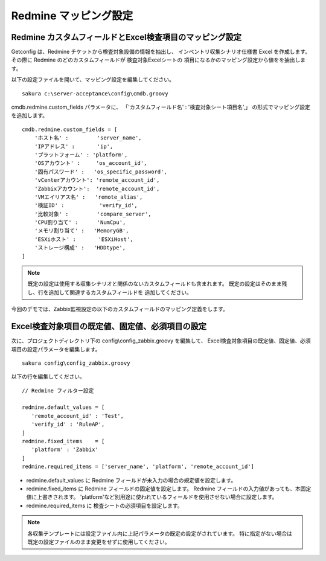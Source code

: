 Redmine マッピング設定
^^^^^^^^^^^^^^^^^^^^^^

Redmine カスタムフィールドとExcel検査項目のマッピング設定
~~~~~~~~~~~~~~~~~~~~~~~~~~~~~~~~~~~~~~~~~~~~~~~~~~~~~~~~~

Getconfig は、Redmine チケットから検査対象設備の情報を抽出し、
インベントリ収集シナリオ仕様書 Excel を作成します。
その際に Redmine のどのカスタムフィールドが 検査対象Excelシートの
項目になるかのマッピング設定から値をを抽出します。

以下の設定ファイルを開いて、マッピング設定を編集してください。

::

   sakura c:\server-acceptance\config\cmdb.groovy

cmdb.redmine.custom_fields パラメータに、
「'カスタムフィールド名' : '検査対象シート項目名',」
の形式でマッピング設定を追加します。

::

   cmdb.redmine.custom_fields = [
       'ホスト名' :         'server_name',
       'IPアドレス' :       'ip',
       'プラットフォーム' : 'platform',
       'OSアカウント' :     'os_account_id',
       '固有パスワード' :   'os_specific_password',
       'vCenterアカウント': 'remote_account_id',
       'Zabbixアカウント':  'remote_account_id',
       'VMエイリアス名' :   'remote_alias',
       '検証ID' :           'verify_id',
       '比較対象' :         'compare_server',
       'CPU割り当て' :      'NumCpu',
       'メモリ割り当て' :   'MemoryGB',
       'ESXiホスト' :       'ESXiHost',
       'ストレージ構成' :   'HDDtype',
   ]

.. note::

   既定の設定は使用する収集シナリオと関係のないカスタムフィールドも含まれます。
   既定の設定はそのまま残し、行を追加して関連するカスタムフィールドを
   追加してください。

今回のデモでは、Zabbix監視設定の以下のカスタムフィールドのマッピング定義をします。

   .. figure:: image/01_redmine_map.png
      :align: center
      :alt: Redmine map

Excel検査対象項目の既定値、固定値、必須項目の設定
~~~~~~~~~~~~~~~~~~~~~~~~~~~~~~~~~~~~~~~~~~~~~~~~~

次に、プロジェクトディレクトリ下の config\\config_zabbix.groovy を編集して、
Excel検査対象項目の既定値、固定値、必須項目の設定パラメータを編集します。

::

   sakura config\config_zabbix.groovy

以下の行を編集してください。

::

   // Redmine フィルター設定

   redmine.default_values = [
      'remote_account_id' : 'Test',
      'verify_id' : 'RuleAP',
   ]
   redmine.fixed_items    = [
      'platform' : 'Zabbix'
   ]
   redmine.required_items = ['server_name', 'platform', 'remote_account_id']

* redmine.default_values に Redmine フィールドが未入力の場合の規定値を設定します。
* redmine.fixed_items に Redmine フィールドの固定値を設定します。
  Redmine フィールドの入力値があっても、本固定値に上書きされます。
  'platform'など別用途に使われているフィールドを使用させない場合に設定します。
* redmine.required_items に 検査シートの必須項目を設定します。

.. note::

   各収集テンプレートには設定ファイル内に上記パラメータの既定の設定がされています。
   特に指定がない場合は既定の設定ファイルのまま変更をせずに使用してください。

